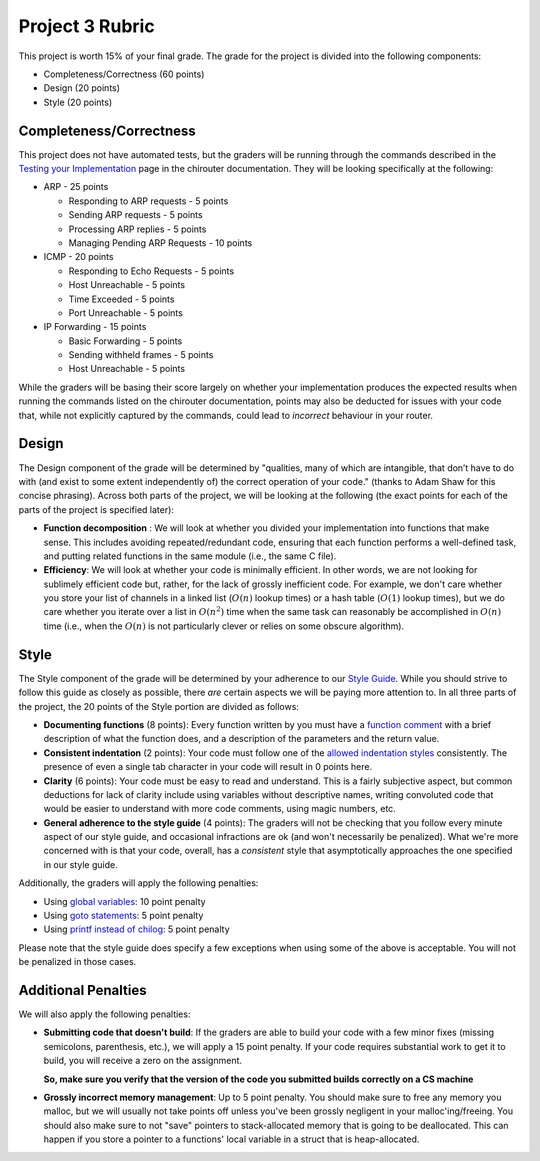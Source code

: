 Project 3 Rubric
----------------

This project is worth 15% of your final grade. The grade for the project is 
divided into the following components:

- Completeness/Correctness (60 points)
- Design (20 points) 
- Style (20 points)

Completeness/Correctness
~~~~~~~~~~~~~~~~~~~~~~~~

This project does not have automated tests, but the graders will be running through the
commands described in the `Testing your Implementation <http://chi.cs.uchicago.edu/chirouter/testing.html>`_
page in the chirouter documentation. They will be looking specifically at the following:

* ARP - 25 points

  * Responding to ARP requests - 5 points
  * Sending ARP requests - 5 points
  * Processing ARP replies - 5 points
  * Managing Pending ARP Requests - 10 points

* ICMP - 20 points

  * Responding to Echo Requests - 5 points
  * Host Unreachable - 5 points
  * Time Exceeded - 5 points
  * Port Unreachable - 5 points

* IP Forwarding - 15 points

  * Basic Forwarding - 5 points
  * Sending withheld frames - 5 points
  * Host Unreachable - 5 points
 
While the graders will be basing their score largely on whether your implementation
produces the expected results when running the commands listed on the chirouter
documentation, points may also be deducted for issues with your code that, while
not explicitly captured by the commands, could lead to *incorrect* behaviour in your router.


Design
~~~~~~

The Design component of the grade will be determined by "qualities, many of which are intangible, 
that don’t have to do with (and exist to some extent independently of) the correct operation of your code."
(thanks to Adam Shaw for this concise phrasing). Across both
parts of the project, we will be looking at the following
(the exact points for each of the parts of the project is specified
later):

* **Function decomposition** : We will look at whether you divided your
  implementation into functions that make sense. This includes avoiding
  repeated/redundant code, ensuring that each function performs a well-defined
  task, and putting related functions in the same module (i.e., the same C file).
* **Efficiency**: We will look at whether your code is minimally efficient.
  In other words, we are not looking for sublimely efficient code but, rather,
  for the lack of grossly inefficient code. For example, we don't care whether
  you store your list of channels in a linked list (:math:`O(n)` lookup times) or a
  hash table (:math:`O(1)` lookup times), but we do care whether you iterate over a list
  in :math:`O(n^2)` time when the same task can reasonably be accomplished in
  :math:`O(n)` time (i.e., when the :math:`O(n)` is not particularly clever or relies
  on some obscure algorithm).


Style
~~~~~

The Style component of the grade will be determined by your adherence to
our `Style Guide <style_guide.html>`_. While you should strive to follow this guide as
closely as possible, there *are* certain aspects we will be paying more
attention to. In all three parts of the project, the 20 points of the Style 
portion are divided as follows:

- **Documenting functions** (8 points): Every function written by you must have
  a `function comment <style_guide.html#function-comments>`_ with a brief description 
  of what the function does, and a description of the parameters and the 
  return value.
- **Consistent indentation** (2 points): Your code must follow one of the
  `allowed indentation styles <style_guide.html#function-comments>`_ consistently.
  The presence of even a single tab character in your code will result in 0 points
  here.
- **Clarity** (6 points): Your code must be easy to read and understand. This
  is a fairly subjective aspect, but common deductions for lack of clarity
  include using variables without descriptive names, writing convoluted code
  that would be easier to understand with more code comments, using magic
  numbers, etc.
- **General adherence to the style guide** (4 points): The graders will not be
  checking that you follow every minute aspect of our style guide, and occasional
  infractions are ok (and won't necessarily be penalized). What we're more
  concerned with is that your code, overall, has a *consistent* style that
  asymptotically approaches the one specified in our style guide.

Additionally, the graders will apply the following penalties:

- Using `global variables <style_guide.html#global-variables>`_: 10 point penalty
- Using `goto statements <style_guide.html#goto-statements>`_: 5 point penalty
- Using `printf instead of chilog <style_guide.html#printing-logging-debug-messages>`_: 5 point penalty

Please note that the style guide does specify a few exceptions when using
some of the above is acceptable. You will not be penalized in those cases.


Additional Penalties
~~~~~~~~~~~~~~~~~~~~

We will also apply the following penalties:

* **Submitting code that doesn't build**: If the graders are able to build your
  code with a few minor fixes (missing semicolons, parenthesis, etc.), 
  we will apply a 15 point penalty. If your code
  requires substantial work to get it to build, you will receive a zero on
  the assignment.

  **So, make sure you verify that the version of the code you submitted builds correctly on a CS machine**

* **Grossly incorrect memory management**: Up to 5 point penalty. You should make sure
  to free any memory you malloc, but we will usually not take points off unless you've
  been grossly negligent in your malloc'ing/freeing. You should also make sure to
  not "save" pointers to stack-allocated memory that is going to be deallocated.
  This can happen if you store a pointer to a functions' local variable in a struct
  that is heap-allocated.




